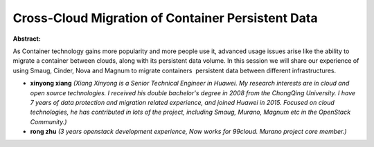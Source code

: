 Cross-Cloud Migration of Container Persistent Data
~~~~~~~~~~~~~~~~~~~~~~~~~~~~~~~~~~~~~~~~~~~~~~~~~~

**Abstract:**

As Container technology gains more popularity and more people use it, advanced usage issues arise like the ability to migrate a container between clouds, along with its persistent data volume. In this session we will share our experience of using Smaug, Cinder, Nova and Magnum to migrate containers  persistent data between different infrastructures.


* **xinyong xiang** *(Xiang Xinyong is a Senior Technical Engineer in Huawei. My research interests are in cloud and open source technologies. I received his double bachelor's degree in 2008 from the ChongQing University. I have 7 years of data protection and migration related experience, and joined Huawei in 2015. Focused on cloud technologies, he has contributed in lots of the project, including Smaug, Murano, Magnum etc in the OpenStack Community.)*

* **rong zhu** *(3 years openstack development experience, Now works for 99cloud. Murano project core member.)*
